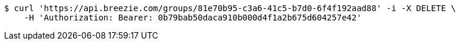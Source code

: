 [source,bash]
----
$ curl 'https://api.breezie.com/groups/81e70b95-c3a6-41c5-b7d0-6f4f192aad88' -i -X DELETE \
    -H 'Authorization: Bearer: 0b79bab50daca910b000d4f1a2b675d604257e42'
----